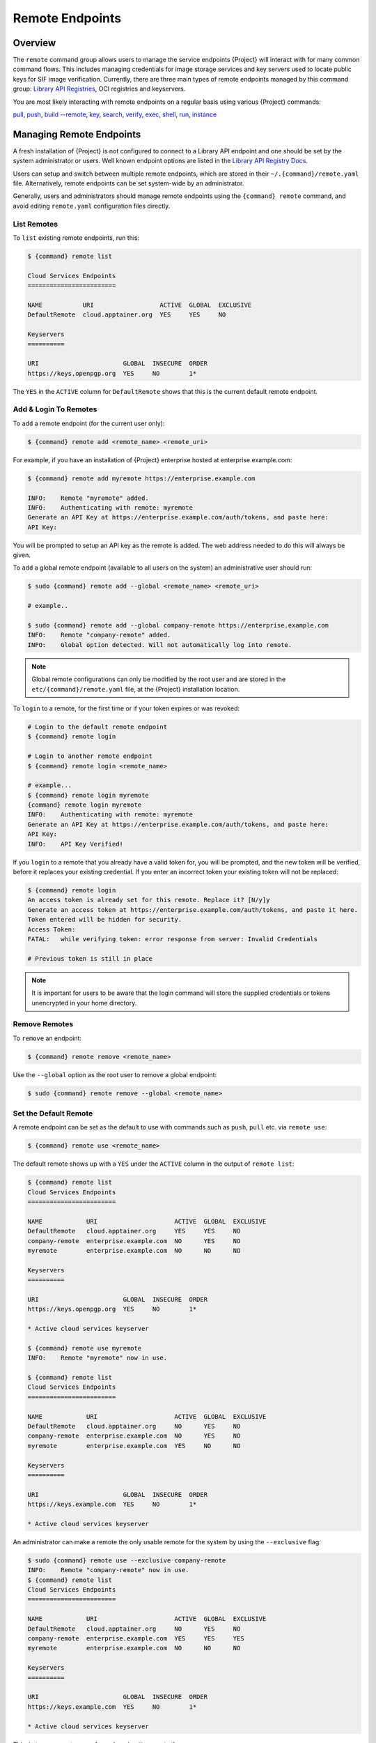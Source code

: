 ##################
 Remote Endpoints
##################

**********
 Overview
**********

The ``remote`` command group allows users to manage the service
endpoints {Project} will interact with for many common command
flows. This includes managing credentials for image storage services
and key servers used to locate public keys for SIF
image verification. Currently, there are three main types of remote
endpoints managed by this command group: `Library API Registries
<https://singularityhub.github.io/library-api/#/?id=library-api>`_,
OCI registries and keyservers.

You are most likely interacting with remote endpoints on a regular basis using
various {Project} commands:

`pull
<cli/{command}_pull.html>`_,
`push
<cli/{command}_push.html>`_,
`build --remote
<cli/{command}_build.html#options>`_,
`key
<cli/{command}_key.html>`_,
`search
<cli/{command}_search.html>`_,
`verify
<cli/{command}_verify.html>`_,
`exec
<cli/{command}_exec.html>`_,
`shell
<cli/{command}_shell.html>`_,
`run
<cli/{command}_run.html>`_,
`instance
<cli/{command}_instance.html>`_

***************************
 Managing Remote Endpoints
***************************

A fresh installation of {Project} is not configured to connect to a Library
API endpoint and one should be set by the system administrator or users.
Well known endpoint options are listed in the `Library API Registry Docs
<https://singularityhub.github.io/library-api/#/?id=library-api>`_.

Users can setup and switch between multiple remote endpoints, which are
stored in their ``~/.{command}/remote.yaml`` file. Alternatively,
remote endpoints can be set system-wide by an administrator.

Generally, users and administrators should manage remote endpoints using
the ``{command} remote`` command, and avoid editing ``remote.yaml``
configuration files directly.

List Remotes
============

To ``list`` existing remote endpoints, run this:

.. code::

   $ {command} remote list

   Cloud Services Endpoints
   ========================

   NAME           URI                  ACTIVE  GLOBAL  EXCLUSIVE
   DefaultRemote  cloud.apptainer.org  YES     YES     NO

   Keyservers
   ==========

   URI                       GLOBAL  INSECURE  ORDER
   https://keys.openpgp.org  YES     NO        1*

The ``YES`` in the ``ACTIVE`` column for ``DefaultRemote`` shows that this
is the current default remote endpoint.

.. _remote_add_and_login:

Add & Login To Remotes
======================

To ``add`` a remote endpoint (for the current user only):

.. code::

   $ {command} remote add <remote_name> <remote_uri>

For example, if you have an installation of {Project} enterprise
hosted at enterprise.example.com:

.. code::

   $ {command} remote add myremote https://enterprise.example.com

   INFO:    Remote "myremote" added.
   INFO:    Authenticating with remote: myremote
   Generate an API Key at https://enterprise.example.com/auth/tokens, and paste here:
   API Key:

You will be prompted to setup an API key as the remote is added. The web
address needed to do this will always be given.

To ``add`` a global remote endpoint (available to all users on the
system) an administrative user should run:

.. code::

   $ sudo {command} remote add --global <remote_name> <remote_uri>

   # example..

   $ sudo {command} remote add --global company-remote https://enterprise.example.com
   INFO:    Remote "company-remote" added.
   INFO:    Global option detected. Will not automatically log into remote.

.. note::

   Global remote configurations can only be modified by the root user
   and are stored in the ``etc/{command}/remote.yaml`` file, at the
   {Project} installation location.

To ``login`` to a remote, for the first time or if your token expires or
was revoked:

.. code:: console

   # Login to the default remote endpoint
   $ {command} remote login

   # Login to another remote endpoint
   $ {command} remote login <remote_name>

   # example...
   $ {command} remote login myremote
   {command} remote login myremote
   INFO:    Authenticating with remote: myremote
   Generate an API Key at https://enterprise.example.com/auth/tokens, and paste here:
   API Key:
   INFO:    API Key Verified!

If you ``login`` to a remote that you already have a valid token for,
you will be prompted, and the new token will be verified, before it
replaces your existing credential. If you enter an incorrect token your
existing token will not be replaced:

.. code:: console

   $ {command} remote login
   An access token is already set for this remote. Replace it? [N/y]y
   Generate an access token at https://enterprise.example.com/auth/tokens, and paste it here.
   Token entered will be hidden for security.
   Access Token:
   FATAL:   while verifying token: error response from server: Invalid Credentials

   # Previous token is still in place

.. note::

   It is important for users to be aware that the login command will
   store the supplied credentials or tokens unencrypted in your home
   directory.


Remove Remotes
==============

To ``remove`` an endpoint:

.. code::

   $ {command} remote remove <remote_name>

Use the ``--global`` option as the root user to remove a global
endpoint:

.. code::

   $ sudo {command} remote remove --global <remote_name>


Set the Default Remote
======================

A remote endpoint can be set as the default to use with commands such as
``push``, ``pull`` etc. via ``remote use``:

.. code::

   $ {command} remote use <remote_name>

The default remote shows up with a ``YES`` under the ``ACTIVE`` column
in the output of ``remote list``:

.. code::

   $ {command} remote list
   Cloud Services Endpoints
   ========================

   NAME            URI                     ACTIVE  GLOBAL  EXCLUSIVE
   DefaultRemote   cloud.apptainer.org     YES     YES     NO
   company-remote  enterprise.example.com  NO      YES     NO
   myremote        enterprise.example.com  NO      NO      NO

   Keyservers
   ==========

   URI                       GLOBAL  INSECURE  ORDER
   https://keys.openpgp.org  YES     NO        1*

   * Active cloud services keyserver

   $ {command} remote use myremote
   INFO:    Remote "myremote" now in use.

   $ {command} remote list
   Cloud Services Endpoints
   ========================

   NAME            URI                     ACTIVE  GLOBAL  EXCLUSIVE
   DefaultRemote   cloud.apptainer.org     NO      YES     NO
   company-remote  enterprise.example.com  NO      YES     NO
   myremote        enterprise.example.com  YES     NO      NO

   Keyservers
   ==========

   URI                       GLOBAL  INSECURE  ORDER
   https://keys.example.com  YES     NO        1*

   * Active cloud services keyserver

An administrator can make a
remote the only usable remote for the system by using the
``--exclusive`` flag:

.. code::

   $ sudo {command} remote use --exclusive company-remote
   INFO:    Remote "company-remote" now in use.
   $ {command} remote list
   Cloud Services Endpoints
   ========================

   NAME            URI                     ACTIVE  GLOBAL  EXCLUSIVE
   DefaultRemote   cloud.apptainer.org     NO      YES     NO
   company-remote  enterprise.example.com  YES     YES     YES
   myremote        enterprise.example.com  NO      NO      NO

   Keyservers
   ==========

   URI                       GLOBAL  INSECURE  ORDER
   https://keys.example.com  YES     NO        1*

   * Active cloud services keyserver

This, in turn, prevents users from changing the remote they use:

.. code::

   $ {command} remote use myremote
   FATAL:   could not use myremote: remote company-remote has been set exclusive by the system administrator

If you do not want to switch remote with ``remote use`` you can:

-  Make ``push`` and ``pull`` use an alternative library server with the
   ``--library`` option.
-  Make ``keys`` use an alternative keyserver with the ``-url`` option.

**************************
 Keyserver Configurations
**************************

By default, {Project} will use the keyserver correlated to the
active cloud service endpoint. This behavior can be changed or
supplemented via the ``add-keyserver`` and ``remove-keyserver``
commands. These commands allow an administrator to create a global list
of key servers used to verify container signatures by default, where
``order 1`` is the first in the list. Other operations performed by
{Project} that reach out to a keyserver will only use the first
entry, or ``order 1``, keyserver.

When we list our default remotes, we can see that the default keyserver
is ``https://keys.sylabs.io`` and the asterisk next to its order
indicates that it is the keyserver associated to the current remote
endpoint. We can also see the ``INSECURE`` column indicating that
{Project} will use TLS when communicating with the keyserver.

.. code::

   $ {command} remote list
   Cloud Services Endpoints
   ========================

   NAME         URI              ACTIVE  GLOBAL  EXCLUSIVE
   SylabsCloud  cloud.sylabs.io  YES     YES     NO

   Keyservers
   ==========

   URI                     GLOBAL  INSECURE  ORDER
   https://keys.sylabs.io  YES     NO        1*

   * Active cloud services keyserver

We can add a key server to list of keyservers with:

.. code::

   $ sudo {command} remote add-keyserver https://pgp.example.com
   $ {command} remote list
   Cloud Services Endpoints
   ========================

   NAME         URI              ACTIVE  GLOBAL  EXCLUSIVE
   SylabsCloud  cloud.sylabs.io  YES     YES     NO

   Keyservers
   ==========

   URI                      GLOBAL  INSECURE  ORDER
   https://keys.sylabs.io   YES     NO        1*
   https://pgp.example.com  YES     NO        2

   * Active cloud services keyserver

Here we can see that the ``https://pgp.example.com`` keyserver was
appended to our list. If we would like to specify the order in the list
that this key is placed, we can use the ``--order`` flag:

.. code::

   $ sudo {command} remote add-keyserver --order 1 https://pgp.example.com
   $ {command} remote list
   Cloud Services Endpoints
   ========================

   NAME         URI              ACTIVE  GLOBAL  EXCLUSIVE
   SylabsCloud  cloud.sylabs.io  YES     YES     NO

   Keyservers
   ==========

   URI                      GLOBAL  INSECURE  ORDER
   https://pgp.example.com  YES     NO        1
   https://keys.sylabs.io   YES     NO        2*

   * Active cloud services keyserver

Since we specified ``--order 1``, the ``https://pgp.example.com``
keyserver was placed as the first entry in the list and the default
keyserver was moved to second in the list. With the keyserver
configuration above, all image default image verification performed by
{Project} will first reach out to ``https://pgp.example.com`` and
then to ``https://keys.sylabs.io`` when searching for public keys.

If a keyserver requires authentication before usage, users can login
before using it:

.. code::

   $ {command} remote login --username ian https://pgp.example.com
   Password (or token when username is empty):
   INFO:    Token stored in /home/ian/.{command}/remote.yaml

Now we can see that ``https://pgp.example.com`` is logged in:

.. code::

   $ {command} remote list
   Cloud Services Endpoints
   ========================

   NAME         URI              ACTIVE  GLOBAL  EXCLUSIVE
   SylabsCloud  cloud.sylabs.io  YES     YES     NO

   Keyservers
   ==========

   URI                      GLOBAL  INSECURE  ORDER
   https://pgp.example.com  YES     NO        1
   https://keys.sylabs.io   YES     NO        2*

   * Active cloud services keyserver

   Authenticated Logins
   =================================

   URI                     INSECURE
   https://pgp.example.com NO

.. note::

   It is important for users to be aware that the login command will
   store the supplied credentials or tokens unencrypted in your home
   directory.

.. _sec:managing_oci_registries:

*************************
 Managing OCI Registries
*************************

It is common for users of {Project} to use OCI registries as sources
for their container images. Some registries require credentials to
access certain images or the registry itself. Previously, the only
methods in {Project} to supply credentials to registries were to
supply credentials for each command or set environment variables for a
single registry. See :ref:`Authentication via Interactive Login
<sec:authentication_via_docker_login>` and :ref:`Authentication via
Environment Variables <sec:authentication_via_environment_variables>`

{Project} 3.7 introduces the ability for users to supply credentials
on a per registry basis with the ``remote`` command group.

Users can login to an oci registry with the ``remote login`` command by
specifying a ``docker://`` prefix to the registry hostname:

.. code::

   $ {command} remote login --username ian docker://docker.io
   Password (or token when username is empty):
   INFO:    Token stored in /home/ian/.{command}/remote.yaml

   $ {command} remote list
   Cloud Services Endpoints
   ========================

   NAME         URI              ACTIVE  GLOBAL  EXCLUSIVE
   SylabsCloud  cloud.sylabs.io  YES     YES     NO

   Keyservers
   ==========

   URI                     GLOBAL  INSECURE  ORDER
   https://keys.sylabs.io  YES     NO        1*

   * Active cloud services keyserver

   Authenticated Logins
   =================================

   URI                 INSECURE
   docker://docker.io  NO

Now we can see that ``docker://docker.io`` shows up under
``Authenticated Logins`` and {Project} will automatically supply the
configured credentials when interacting with DockerHub. We can also see
the ``INSECURE`` column indicating that {Project} will use TLS when
communicating with the registry.

We can login to multiple OCI registries at the same time:

.. code::

   $ {command} remote login --username ian docker://registry.example.com
   Password (or token when username is empty):
   INFO:    Token stored in /home/ian/.{command}/remote.yaml

   $ {command} remote list
   Cloud Services Endpoints
   ========================

   NAME         URI              ACTIVE  GLOBAL  EXCLUSIVE
   SylabsCloud  cloud.sylabs.io  YES     YES     NO

   Keyservers
   ==========

   URI                     GLOBAL  INSECURE  ORDER
   https://keys.sylabs.io  YES     NO        1*

   * Active cloud services keyserver

   Authenticated Logins
   =================================

   URI                            INSECURE
   docker://docker.io             NO
   docker://registry.example.com  NO

{Project} will supply the correct credentials for the registry based
off of the hostname when using the following commands with a
``docker://`` or ``oras://`` URI:

`pull
<cli/{command}_pull.html>`_,
`push
<cli/{command}_push.html>`_,
`build
<cli/{command}_build.html>`_,
`exec
<cli/{command}_exec.html>`_,
`shell
<cli/{command}_shell.html>`_,
`run
<cli/{command}_run.html>`_,
`instance
<cli/{command}_instance.html>`_
1
.. note::

   It is important for users to be aware that the login command will
   store the supplied credentials or tokens unencrypted in your home
   directory.
